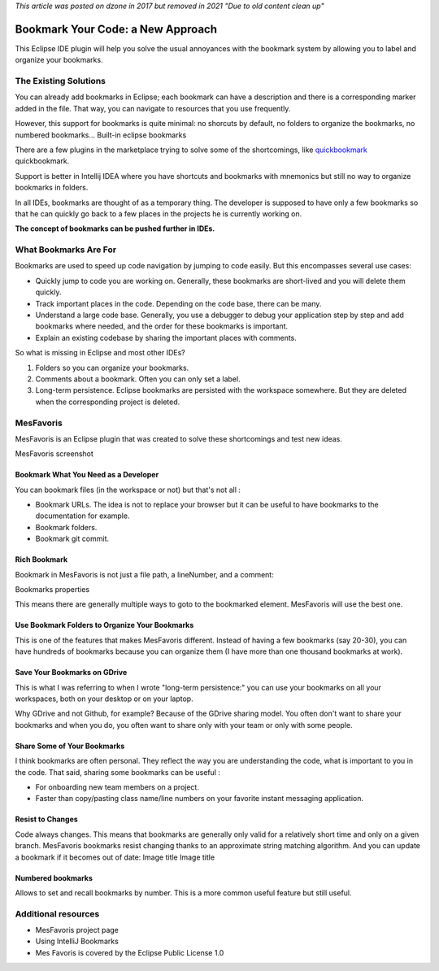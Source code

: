 *This article was posted on dzone in 2017 but removed in 2021 "Due to old content clean up"*

########################################
Bookmark Your Code: a New Approach
########################################
This Eclipse IDE plugin will help you solve the usual annoyances with the bookmark system by allowing you to label and organize your bookmarks.

======================
The Existing Solutions
======================

You can already add bookmarks in Eclipse; each bookmark can have a description and there is a corresponding marker added in the file. That way, you can navigate to resources that you use frequently.

However, this support for bookmarks is quite minimal: no shorcuts by default, no folders to organize the bookmarks, no numbered bookmarks... Built-in eclipse bookmarks

There are a few plugins in the marketplace trying to solve some of the shortcomings, like `quickbookmark <http://marian.schedenig.name/projects/quickbookmarks/>`_ quickbookmark.

Support is better in Intellij IDEA where you have shortcuts and bookmarks with mnemonics but still no way to organize bookmarks in folders.

In all IDEs, bookmarks are thought of as a temporary thing. The developer is supposed to have only a few bookmarks so that he can quickly go back to a few places in the projects he is currently working on.

**The concept of bookmarks can be pushed further in IDEs.**

======================
What Bookmarks Are For
======================

Bookmarks are used to speed up code navigation by jumping to code easily. But this encompasses several use cases:

- Quickly jump to code you are working on. Generally, these bookmarks are short-lived and you will delete them quickly.
- Track important places in the code. Depending on the code base, there can be many.
- Understand a large code base. Generally, you use a debugger to debug your application step by step and add bookmarks where needed, and the order for these bookmarks is important.
- Explain an existing codebase by sharing the important places with comments.

So what is missing in Eclipse and most other IDEs?

1. Folders so you can organize your bookmarks.
2. Comments about a bookmark. Often you can only set a label.
3. Long-term persistence. Eclipse bookmarks are persisted with the workspace somewhere. But they are deleted when the corresponding project is deleted.

==========
MesFavoris
==========

MesFavoris is an Eclipse plugin that was created to solve these shortcomings and test new ideas.

MesFavoris screenshot

-------------------------------------
Bookmark What You Need as a Developer
-------------------------------------

You can bookmark files (in the workspace or not) but that's not all :

- Bookmark URLs. The idea is not to replace your browser but it can be useful to have bookmarks to the documentation for example.
- Bookmark folders.
- Bookmark git commit.

---------------
Rich Bookmark
---------------

Bookmark in MesFavoris is not just a file path, a lineNumber, and a comment:

Bookmarks properties

This means there are generally multiple ways to goto to the bookmarked element. MesFavoris will use the best one.

-----------------------------------------------
Use Bookmark Folders to Organize Your Bookmarks
-----------------------------------------------

This is one of the features that makes MesFavoris different. Instead of having a few bookmarks (say 20-30), you can have hundreds of bookmarks because you can organize them (I have more than one thousand bookmarks at work).

-----------------------------
Save Your Bookmarks on GDrive
-----------------------------

This is what I was referring to when I wrote "long-term persistence:" you can use your bookmarks on all your workspaces, both on your desktop or on your laptop.

Why GDrive and not Github, for example? Because of the GDrive sharing model. You often don't want to share your bookmarks and when you do, you often want to share only with your team or only with some people.

----------------------------
Share Some of Your Bookmarks
----------------------------

I think bookmarks are often personal. They reflect the way you are understanding the code, what is important to you in the code. That said, sharing some bookmarks can be useful :

- For onboarding new team members on a project.
- Faster than copy/pasting class name/line numbers on your favorite instant messaging application.

-----------------
Resist to Changes
-----------------

Code always changes. This means that bookmarks are generally only valid for a relatively short time and only on a given branch. MesFavoris bookmarks resist changing thanks to an approximate string matching algorithm.
And you can update a bookmark if it becomes out of date:
Image title 	Image title

------------------
Numbered bookmarks
------------------

Allows to set and recall bookmarks by number. This is a more common useful feature but still useful.

====================
Additional resources
====================

- MesFavoris project page
- Using IntelliJ Bookmarks
- Mes Favoris is covered by the Eclipse Public License 1.0

